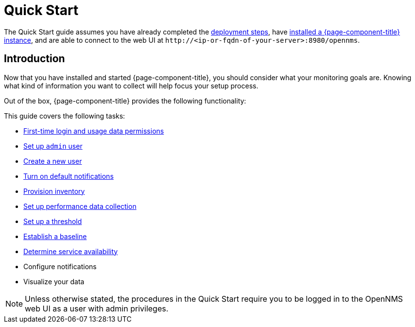 
= Quick Start

The Quick Start guide assumes you have already completed the xref:deployment:core/introduction.adoc[deployment steps], have xref:deployment:core/getting-started.adoc[installed a {page-component-title} instance], and are able to connect to the web UI at `\http://<ip-or-fqdn-of-your-server>:8980/opennms`.

== Introduction

Now that you have installed and started {page-component-title}, you should consider what your monitoring goals are.
Knowing what kind of information you want to collect will help focus your setup process.

Out of the box, {page-component-title} provides the following functionality:

// list

This guide covers the following tasks:

* xref:operation:quick-start/users.adoc#ga-data-choices[First-time login and usage data permissions]
* xref:operation:quick-start/users.adoc#ga-admin-user-setup[Set up `admin` user]
* xref:operation:quick-start/users.adoc#create-user[Create a new user]
* xref:operation:quick-start/notifications.adoc[Turn on default notifications]
* xref:operation:quick-start/inventory.adoc[Provision inventory]
* xref:operation:quick-start/performance-data.adoc[Set up performance data collection]
* xref:operation:quick-start/thresholding.adoc[Set up a threshold]
* xref:operation:quick-start/baseline.adoc[Establish a baseline]
* xref:operation:quick-start/service-assurance.adoc[Determine service availability]
* Configure notifications
* Visualize your data

NOTE: Unless otherwise stated, the procedures in the Quick Start require you to be logged in to the OpenNMS web UI as a user with admin privileges.
